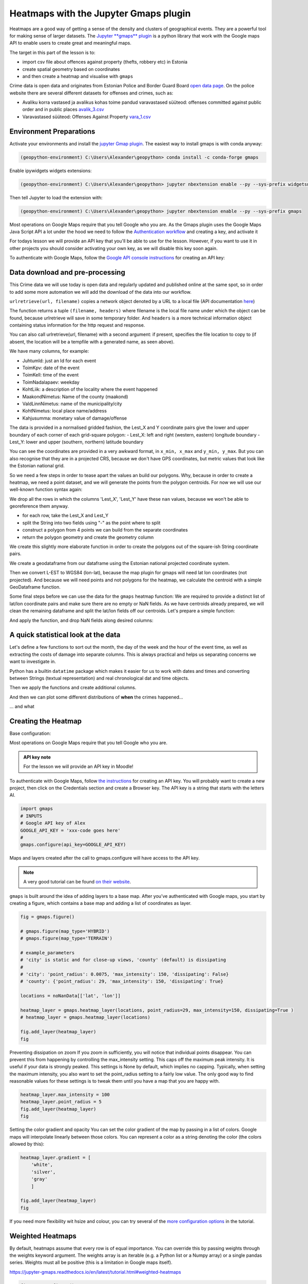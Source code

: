 Heatmaps with the Jupyter Gmaps plugin
======================================

Heatmaps are a good way of getting a sense of the density and clusters of geographical events. They are a powerful tool for making sense of larger datasets.
The `Jupyter **gmaps** plugin <https://jupyter-gmaps.readthedocs.io/en/latest>`_ is a python library that work with the Google maps API to enable users to create great and meaningful maps.

The target in this part of the lesson is to:

- import csv file about offences against property (thefts, robbery etc) in Estonia
- create spatial geometry based on coordinates
- and then create a heatmap and visualise with ``gmaps``

Crime data is open data and originates from Estonian Police and Border Guard Board `open data page <https://www2.politsei.ee/et/organisatsioon/analuus-ja-statistika/avaandmed.dot>`_.
On the police website there are several different datasets for offenses and crimes, such as:

- Avaliku korra vastased ja avalikus kohas toime pandud varavastased süüteod: offenses committed against public order and in public places `avalik_3.csv <https://opendata.smit.ee/ppa/csv/avalik_3.csv>`_
- Varavastased süüteod: Offenses Against Property `vara_1.csv <https://opendata.smit.ee/ppa/csv/vara_1.csv>`_


Environment Preparations
------------------------

Activate your environments and install the `jupyter Gmap plugin <https://jupyter-gmaps.readthedocs.io/en/latest>`_. The easiest way to install gmaps is with conda anyway:

.. code::

    (geopython-environment) C:\Users\Alexander\geopython> conda install -c conda-forge gmaps

Enable ipywidgets widgets extensions:

.. code::

    (geopython-environment) C:\Users\Alexander\geopython> jupyter nbextension enable --py --sys-prefix widgetsnbextension

Then tell Jupyter to load the extension with:

.. code::

    (geopython-environment) C:\Users\Alexander\geopython> jupyter nbextension enable --py --sys-prefix gmaps


Most operations on Google Maps require that you tell Google who you are. As the Gmaps plugin uses the Google Maps Java Script API a lot under the hood we need to follow the `Authentication workflow <https://jupyter-gmaps.readthedocs.io/en/latest/authentication.html>`_ and creating a key, and activate it

For todays lesson we will provide an API key that you'll be able to use for the lesson. However, if you want to use it in other projects you should consider activating your own key, as we will disable this key soon again.

To authenticate with Google Maps, follow the `Google API console instructions <https://console.developers.google.com/flows/enableapi?apiid=maps_backend,geocoding_backend,directions_backend,distance_matrix_backend,elevation_backend&keyType=CLIENT_SIDE&reusekey=true>`_ for creating an API key:


Data download and pre-processing
--------------------------------

This Crime data we will use today is open data and regularly updated and published online at the same spot, so in order to add some more automation we will add the download of the data into our workflow.

.. ipython:: python

    # import common libraries
    import pandas as pd
    import geopandas as gpd
    from shapely.geometry import box, Polygon
    import numpy as np
    # import the very practical urlib library from Python for web transactions, such as file download
    import urllib.request
    # urlretrieve directly downloads the file into a local file handle
    local_file, headers = urllib.request.urlretrieve("https://opendata.smit.ee/ppa/csv/avalik_3.csv")


``urlretrieve(url, filename)`` copies a network object denoted by a URL to a local file (API documentation `here <https://docs.python.org/3/library/urllib.request.html#urllib.request.urlretrieve>`_)

The function returns a tuple ``(filename, headers)`` where filename is the local file name under which the object can be found, because urlretrieve will save in some temporary folder.
And ``headers`` is a more technical information object containing status information for the http request and response.

.. ipython:: python
    print(local_file)


You can also call urlretrieve(url, filename)  with a second argument: if present, specifies the file location to copy to (if absent, the location will be a tempfile with a generated name, as seen above).


.. ipython:: python

    # read the CSV and strip whitespace
    df = pd.read_table(local_file)
    # replace all empty strings with actual NoData values
    df[df == ""] = np.nan
    # show the data
    df.head()


We have many columns, for example:

- JuhtumId: just an Id for each event
- ToimKpv: date of the event
- ToimKell: time of the event
- ToimNadalapaev: weekday
- KohtLiik: a description of the locality where the event happened
- MaakondNimetus: Name of the county (maakond)
- ValdLinnNimetus: name of the municipality/city
- KohtNimetus: local place name/address
- Kahjusumma: monetary value of damage/offense

The data is provided in a normalised gridded fashion, the Lest_X and Y coordinate pairs give the lower and upper boundary of each corner of each grid-square polygon:
- Lest_X: left and right (western, eastern) longitude boundary
- Lest_Y: lower and upper (southern, northern) latitude boundary

You can see the coordinates are provided in a very awkward format, in ``x_min, x_max`` and ``y_min, y_max``. But you can also recognise that they are in a projected CRS, because we don't have GPS coordinates, but metric values that look like the Estonian national grid.

So we need a few steps in order to tease apart the values an build our polygons. Why, because in order to create a heatmap, we need a point dataset, and we will generate the points from the polygon centroids. For now we will use our well-known function syntax again:


.. ipython:: python

    selected_cols = ['ToimKpv', 'ToimKell', 'ToimNadalapaev','KohtLiik','MaakondNimetus','ValdLinnNimetus','KohtNimetus','Kahjusumma','Lest_X','Lest_Y']
    df = df[selected_cols]
    # just so that we can be sure that there are no NaN values for our coordinate work
    df.dropna(subset=['Lest_X', 'Lest_Y'], inplace=True)


We drop all the rows in which the columns 'Lest_X', 'Lest_Y' have these ``nan`` values, because we won't be able to georeference them anyway.

- for each row, take the Lest_X and Lest_Y
- split the String into two fields using "-" as the point where to split
- construct a polygon from 4 points we can build from the separate coordinates
- return the polygon geometry and create the geometry column

.. ipython:: python

    def construct_poly(row):
        # for each row, take the Lest_X and Lest_Y
        lest_x = row['Lest_X']
        lest_y = row['Lest_Y']
        # split the Strings into two fields using "-" as the point where to split
        splitted_x_list = lest_x.split("-")
        splitted_y_list = lest_y.split("-")
        # we can now separate each single coordinate value
        lower_y = int(splitted_y_list[0])
        upper_y = int(splitted_y_list[1]) + 1
        lower_x = int(splitted_x_list[0])
        upper_x = int(splitted_x_list[1]) + 1
        # construct a polygon from 4 (+1 closing the ring) points we can build from the separate coordinates
        lower_left_corner = (lower_y, lower_x)
        lower_right_corner = (lower_y, upper_x)
        upper_right_corner = (upper_y, upper_x)
        upper_left_corner = (upper_y, lower_x)
        poly = Polygon([lower_left_corner, lower_right_corner, upper_right_corner, upper_left_corner, lower_left_corner])
        # return the polygon geometry
        return poly


We create this slightly more elaborate function in order to create the polygons out of the square-ish String coordinate pairs.

.. ipython:: python

    df['geometry'] = df.apply(construct_poly, axis=1)
    df.head()


We create a geodataframe from our dataframe using the Estonian national projected coordinate system.

.. ipython:: python

    from fiona.crs import from_epsg
    # we create a geodataframe from our dataframe using the Estonian national projected coordinate system
    gdf_3301_poly = gpd.GeoDataFrame(df, geometry='geometry', crs=from_epsg(3301))
    # we'll also calculate the area
    gdf_3301_poly['area_m2'] = gdf_3301_poly.geometry.area
    gdf_3301_poly.head()


.. ipython:: python

    import matplotlib.pyplot as plt
    plt.style.use('ggplot')
    plt.rcParams['figure.figsize'] = (10, 7)
    plt.rcParams['font.family'] = 'sans-serif'
    gdf_3301_poly.plot()
    @savefig crime-grid-3301_poly.png width=7in
    plt.tight_layout()

.. image:: ../../_static/crime-grid-3301_poly.png


Then we convert L-EST to WGS84 (lon-lat), because the map plugin for gmaps will need lat lon coordinates (not projected).
And because we will need points and not polygons for the heatmap, we calculate the centroid with a simple GeoDataframe function.

.. ipython:: python

    # convert L-EST to WGS84 (lon-lat), because the map plugon for gmaps will need lat lon coordinates (not projected)
    gdf_wgs84_poly = gdf_3301_poly.to_crs(epsg=4326)
    # and because we will need points and not polygons for the heatmap, we calculate the centroid with a simple GeoDataframe function
    gdf_wgs84_poly['centroids'] = gdf_wgs84_poly.centroid
    gdf_wgs84_poly.head()


Some final steps before we can use the data for the ``gmaps`` heatmap function: We are required to provide a distinct list of lat/lon coordinate pairs and make sure there are no empty or NaN fields.
As we have centroids already prepared, we will clean the remaining dataframe and split the lat/lon fields off our centroids. Let's prepare a simple function:

.. ipython:: python

    def split_lat_lon(row):
        centerp = row['centroids']
        new_row = row
        new_row['lat'] = centerp.y
        new_row['lon'] = centerp.x
        return row

And apply the function, and drop NaN fields along desired columns:

.. ipython:: python

    gdf_wgs84_poly = gdf_wgs84_poly.apply(split_lat_lon, axis=1)
    gdf_wgs84_poly.head()


A quick statistical look at the data
------------------------------------

Let's define a few functions to sort out the month, the day of the week and the hour of the event time, as well as extracting the costs of damage into separate columns.
This is always practical and helps us separating concerns we want to investigate in.

Python has a builtin ``datatime`` package which makes it easier for us to work with dates and times and converting between Strings (textual representation) and real chronological dat and time objects.

.. ipython:: python

    from datetime import datetime
    #
    noNanData = gdf_wgs84_poly.dropna(how = 'any', subset = ['ToimKell','ToimKpv','Kahjusumma','lon', 'lat','geometry']).copy()
    #
    def getMonths(item):
        datetime_str = item
        datetime_object = datetime.strptime(datetime_str, '%Y-%m-%d')
        return datetime_object.month
    #
    def getWeekdays(item):
        datetime_str = item
        datetime_object = datetime.strptime(datetime_str, '%Y-%m-%d')
        return datetime_object.weekday()
    #
    def getHours(item):
        datetime_str = item
        datetime_object = datetime.strptime(datetime_str, '%H:%M')
        return datetime_object.hour
    #
    def getDamageCosts(item):
        try:
            lst_spl = item.split("-")
            lst_int = [int(i) for i in lst_spl]
            value = max(lst_int)
            return value
        except:
            return np.nan


Then we apply the functions and create additional columns.


.. ipython:: python

    #
    noNanData['month'] = noNanData['ToimKpv'].map(lambda x: getMonths(x))
    #
    noNanData['dayOfWeek'] = noNanData['ToimKpv'].map(lambda x: getWeekdays(x))
    #
    noNanData['hour'] = noNanData['ToimKell'].map(lambda x: getHours(x))
    #
    noNanData['costs'] = noNanData['Kahjusumma'].map(lambda x: getDamageCosts(x))
    #
    print(noNanData.shape)
    #
    noNanData.head()


And then we can plot some different distributions of **when** the crimes happened...

.. ipython:: python

    noNanData.groupby('month').size().plot(kind='bar', color='blue')
    plt.title("crimes distribution per month")
    @savefig crime-by-month.png width=7in
    plt.tight_layout()

.. image:: ../../_static/crime-by-month.png


.. ipython:: python

    print('Monday is 0 and Sunday is 6')
    noNanData.groupby('dayOfWeek').size().plot(kind='bar', color='red')
    plt.title("crimes distribution per day of the week")
    @savefig crime-by-dayofweek.png width=7in
    plt.tight_layout()

.. image:: ../../_static/crime-by-dayofweek.png


.. ipython:: python

    noNanData.groupby('hour').size().plot(kind='bar', color='purple')
    plt.title("crimes distribution per hour of the day")
    @savefig crime-by-hourly.png width=7in
    plt.tight_layout()

.. image:: ../../_static/crime-by-hourly.png

... and what

.. ipython:: python

    noNanData["costs"].plot.hist(bins=100, color='green')
    plt.title("crimes distribution per damage costs")
    @savefig crime-costs-histogram.png width=7in
    plt.tight_layout()

.. image:: ../../_static/crime-costs-histogram.png


Creating the Heatmap
--------------------

Base configuration:

Most operations on Google Maps require that you tell Google who you are.


.. admonition:: API key note

    For the lesson we will provide an API key in Moodle!

To authenticate with Google Maps, follow `the instructions <https://console.developers.google.com/flows/enableapi?apiid=maps_backend,geocoding_backend,directions_backend,distance_matrix_backend,elevation_backend&keyType=CLIENT_SIDE&reusekey=true>`_ for creating an API key.
You will probably want to create a new project, then click on the Credentials section and create a Browser key.
The API key is a string that starts with the letters AI.

.. code::

    import gmaps
    # INPUTS
    # Google API key of Alex
    GOOGLE_API_KEY = 'xxx-code goes here'
    #
    gmaps.configure(api_key=GOOGLE_API_KEY)

Maps and layers created after the call to gmaps.configure will have access to the API key.

.. note::

    A very good tutorial can be found `on their website <https://jupyter-gmaps.readthedocs.io/en/latest/tutorial.html>`_.


``gmaps`` is built around the idea of adding layers to a base map. After you’ve authenticated with Google maps, you start by creating a figure,
which contains a base map and adding a list of coordinates as layer.


.. code::

    fig = gmaps.figure()

    # gmaps.figure(map_type='HYBRID')
    # gmaps.figure(map_type='TERRAIN')

    # example_parameters
    # 'city' is static and for close-up views, 'county' (default) is dissipating
    #
    # 'city': 'point_radius': 0.0075, 'max_intensity': 150, 'dissipating': False}
    # 'county': {'point_radius': 29, 'max_intensity': 150, 'dissipating': True}

    locations = noNanData[['lat', 'lon']]

    heatmap_layer = gmaps.heatmap_layer(locations, point_radius=29, max_intensity=150, dissipating=True )
    # heatmap_layer = gmaps.heatmap_layer(locations)

    fig.add_layer(heatmap_layer)
    fig


Preventing dissipation on zoom If you zoom in sufficiently, you will notice that individual points disappear.
You can prevent this from happening by controlling the max_intensity setting. This caps off the maximum peak intensity.
It is useful if your data is strongly peaked. This settings is None by default, which implies no capping.
Typically, when setting the maximum intensity, you also want to set the point_radius setting to a fairly low value.
The only good way to find reasonable values for these settings is to tweak them until you have a map that you are happy with.

.. code::

    heatmap_layer.max_intensity = 100
    heatmap_layer.point_radius = 5
    fig.add_layer(heatmap_layer)
    fig

Setting the color gradient and opacity You can set the color gradient of the map by passing in a list of colors.
Google maps will interpolate linearly between those colors. You can represent a color as a string denoting the color (the colors allowed by this):

.. code::

    heatmap_layer.gradient = [
        'white',
        'silver',
        'gray'
        ]

    fig.add_layer(heatmap_layer)
    fig

If you need more flexibility wit hsize and colour, you can try several of the `more configuration options <https://jupyter-gmaps.readthedocs.io/en/latest/tutorial.html#setting-the-color-gradient-and-opacity>`_ in the tutorial.


Weighted Heatmaps
-----------------

By default, heatmaps assume that every row is of equal importance.
You can override this by passing weights through the weights keyword argument.
The weights array is an iterable (e.g. a Python list or a Numpy array) or a single pandas series.
Weights must all be positive (this is a limitation in Google maps itself).

https://jupyter-gmaps.readthedocs.io/en/latest/tutorial.html#weighted-heatmaps

.. code::

    fig = gmaps.figure()
    heatmap_layer = gmaps.heatmap_layer(
        noNanData[['lat', 'lon']], weights=noNanData['costs'],
        max_intensity=30, point_radius=3.0
    )
    fig.add_layer(heatmap_layer)
    fig